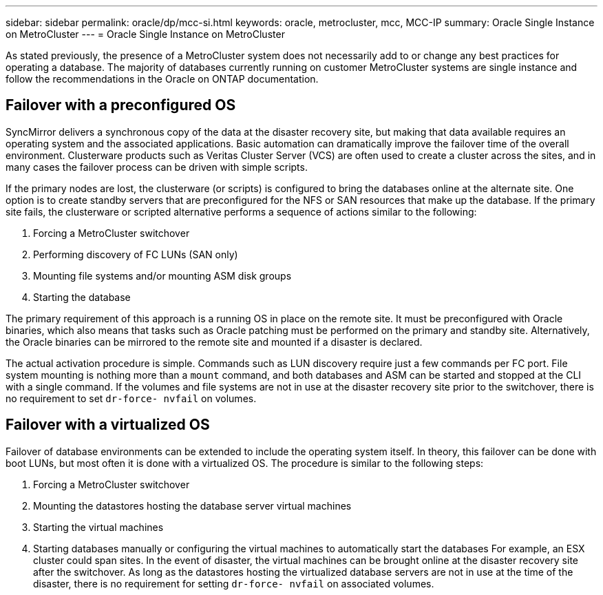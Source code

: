 ---
sidebar: sidebar
permalink: oracle/dp/mcc-si.html
keywords: oracle, metrocluster, mcc, MCC-IP
summary: Oracle Single Instance on MetroCluster
---
= Oracle Single Instance on MetroCluster

:hardbreaks:
:nofooter:
:icons: font
:linkattrs:
:imagesdir: /media/

[.lead]
As stated previously, the presence of a MetroCluster system does not necessarily add to or change any best practices for operating a database. The majority of databases currently running on customer MetroCluster systems are single instance and follow the recommendations in the Oracle on ONTAP documentation.

== Failover with a preconfigured OS
SyncMirror delivers a synchronous copy of the data at the disaster recovery site, but making that data available requires an operating system and the associated applications. Basic automation can dramatically improve the failover time of the overall environment. Clusterware products such as Veritas Cluster Server (VCS) are often used to create a cluster across the sites, and in many cases the failover process can be driven with simple scripts.

If the primary nodes are lost, the clusterware (or scripts) is configured to bring the databases online at the alternate site. One option is to create standby servers that are preconfigured for the NFS or SAN resources that make up the database. If the primary site fails, the clusterware or scripted alternative performs a sequence of actions similar to the following:

. Forcing a MetroCluster switchover
. Performing discovery of FC LUNs (SAN only)
. Mounting file systems and/or mounting ASM disk groups
. Starting the database

The primary requirement of this approach is a running OS in place on the remote site. It must be preconfigured with Oracle binaries, which also means that tasks such as Oracle patching must be performed on the primary and standby site. Alternatively, the Oracle binaries can be mirrored to the remote site and mounted if a disaster is declared.

The actual activation procedure is simple. Commands such as LUN discovery require just a few commands per FC port. File system mounting is nothing more than a `mount` command, and both databases and ASM can be started and stopped at the CLI with a single command. If the volumes and file systems are not in use at the disaster recovery site prior to the switchover, there is no requirement to set `dr-force- nvfail` on volumes.

== Failover with a virtualized OS
Failover of database environments can be extended to include the operating system itself. In theory, this failover can be done with boot LUNs, but most often it is done with a virtualized OS. The procedure is similar to the following steps:

. Forcing a MetroCluster switchover
. Mounting the datastores hosting the database server virtual machines
. Starting the virtual machines
. Starting databases manually or configuring the virtual machines to automatically start the databases For example, an ESX cluster could span sites. In the event of disaster, the virtual machines can be brought online at the disaster recovery site after the switchover. As long as the datastores hosting the virtualized database servers are not in use at the time of the disaster, there is no requirement for setting `dr-force- nvfail` on associated volumes.
